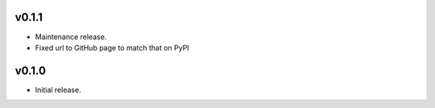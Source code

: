 v0.1.1
======

- Maintenance release.
- Fixed url to GitHub page to match that on PyPI

v0.1.0
======

- Initial release.
